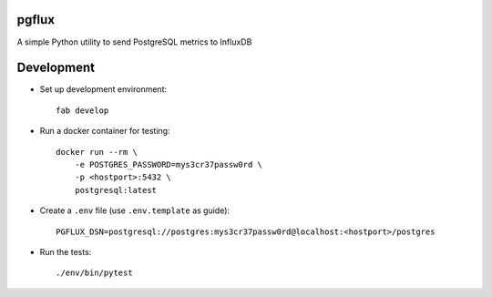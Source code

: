 pgflux
======

A simple Python utility to send PostgreSQL metrics to InfluxDB


Development
===========

* Set up development environment::

    fab develop

* Run a docker container for testing::

    docker run --rm \
        -e POSTGRES_PASSWORD=mys3cr37passw0rd \
        -p <hostport>:5432 \
        postgresql:latest

* Create a ``.env`` file (use ``.env.template`` as guide)::

    PGFLUX_DSN=postgresql://postgres:mys3cr37passw0rd@localhost:<hostport>/postgres

* Run the tests::

    ./env/bin/pytest
